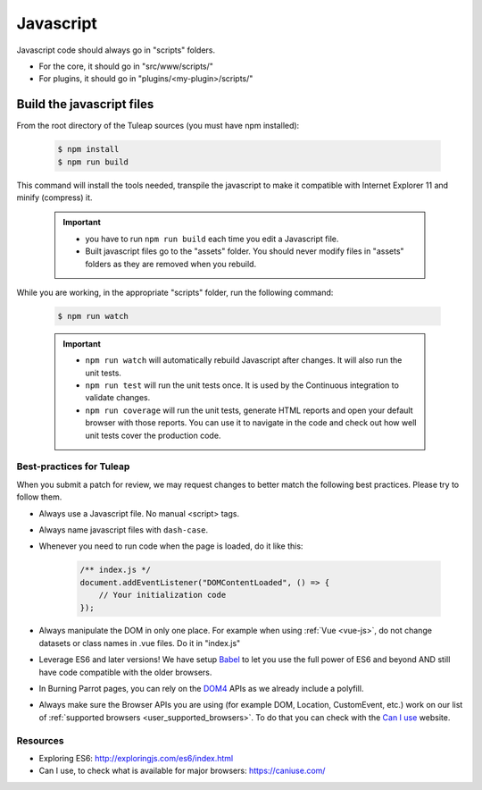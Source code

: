 .. _dev-javascript:

Javascript
==========

Javascript code should always go in "scripts" folders.

* For the core, it should go in "src/www/scripts/"
* For plugins, it should go in "plugins/<my-plugin>/scripts/"

Build the javascript files
--------------------------

From the root directory of the Tuleap sources (you must have npm installed):

    .. code-block:: bash

        $ npm install
        $ npm run build

This command will install the tools needed, transpile the javascript to make it compatible with Internet Explorer 11 and minify (compress) it.

	.. important::

		* you have to run ``npm run build`` each time you edit a Javascript file.
		* Built javascript files go to the "assets" folder. You should never modify files in "assets" folders as they are removed when you rebuild.

While you are working, in the appropriate "scripts" folder, run the following command:

	.. code-block:: bash

		$ npm run watch

	.. important::

		* ``npm run watch`` will automatically rebuild Javascript after changes. It will also run the unit tests.
		* ``npm run test`` will run the unit tests once. It is used by the Continuous integration to validate changes.
		* ``npm run coverage`` will run the unit tests, generate HTML reports and open your default browser with those reports. You can use it to navigate in the code and check out how well unit tests cover the production code.


Best-practices for Tuleap
~~~~~~~~~~~~~~~~~~~~~~~~~

When you submit a patch for review, we may request changes to better match the following best practices. Please try to follow them.

* Always use a Javascript file. No manual <script> tags.
* Always name javascript files with ``dash-case``.
* Whenever you need to run code when the page is loaded, do it like this:

	.. code-block:: javascript

		/** index.js */
		document.addEventListener("DOMContentLoaded", () => {
		    // Your initialization code
		});

* Always manipulate the DOM in only one place. For example when using :ref:`Vue <vue-js>`, do not change datasets or class names in .vue files. Do it in "index.js"
* Leverage ES6 and later versions! We have setup Babel_ to let you use the full power of ES6 and beyond AND still have code compatible with the older browsers.
* In Burning Parrot pages, you can rely on the DOM4_ APIs as we already include a polyfill.
* Always make sure the Browser APIs you are using (for example DOM, Location, CustomEvent, etc.) work on our list of :ref:`supported browsers <user_supported_browsers>`. To do that you can check with the `Can I use`_ website.

Resources
~~~~~~~~~

- Exploring ES6: http://exploringjs.com/es6/index.html
- Can I use, to check what is available for major browsers: https://caniuse.com/

.. _Babel: https://babeljs.io/
.. _Can I use: https://caniuse.com/
.. _DOM4: https://github.com/WebReflection/dom4
.. _exploring ES6: http://exploringjs.com/es6/index.html